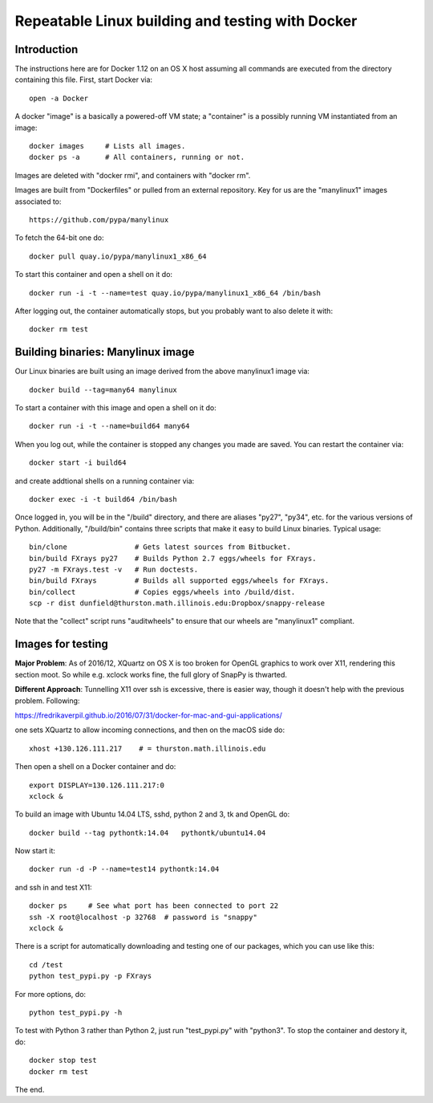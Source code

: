 =================================================
Repeatable Linux building and testing with Docker
=================================================

Introduction
============

The instructions here are for Docker 1.12 on an OS X host assuming all
commands are executed from the directory containing this file.  First,
start Docker via::

  open -a Docker

A docker "image" is a basically a powered-off VM state; a "container"
is a possibly running VM instantiated from an image::

  docker images     # Lists all images.
  docker ps -a      # All containers, running or not.

Images are deleted with "docker rmi", and containers with "docker rm".  

Images are built from "Dockerfiles" or pulled from an external
repository.  Key for us are the "manylinux1" images associated to::

  https://github.com/pypa/manylinux

To fetch the 64-bit one do::

  docker pull quay.io/pypa/manylinux1_x86_64
  
To start this container and open a shell on it do::

  docker run -i -t --name=test quay.io/pypa/manylinux1_x86_64 /bin/bash

After logging out, the container automatically stops, but you probably
want to also delete it with::
  
  docker rm test


Building binaries: Manylinux image
==================================

Our Linux binaries are built using an image derived from the above
manylinux1 image via::

  docker build --tag=many64 manylinux
  
To start a container with this image and open a shell on it do::

  docker run -i -t --name=build64 many64

When you log out, while the container is stopped any changes you made
are saved.  You can restart the container via::

  docker start -i build64

and create addtional shells on a running container via::

  docker exec -i -t build64 /bin/bash

Once logged in, you will be in the "/build" directory, and there are
aliases "py27", "py34", etc. for the various versions of Python.
Additionally, "/build/bin" contains three scripts that make it easy to
build Linux binaries. Typical usage::

  bin/clone                # Gets latest sources from Bitbucket.
  bin/build FXrays py27    # Builds Python 2.7 eggs/wheels for FXrays.
  py27 -m FXrays.test -v   # Run doctests.
  bin/build FXrays         # Builds all supported eggs/wheels for FXrays.
  bin/collect              # Copies eggs/wheels into /build/dist.
  scp -r dist dunfield@thurston.math.illinois.edu:Dropbox/snappy-release

Note that the "collect" script runs "auditwheels" to ensure that
our wheels are "manylinux1" compliant.


Images for testing
==================

**Major Problem**: As of 2016/12, XQuartz on OS X is too broken for
OpenGL graphics to work over X11, rendering this section moot.  So
while e.g. xclock works fine, the full glory of SnapPy is thwarted.

**Different Approach**: Tunnelling X11 over ssh is excessive, there is
easier way, though it doesn't help with the previous
problem. Following::

https://fredrikaverpil.github.io/2016/07/31/docker-for-mac-and-gui-applications/

one sets XQuartz to allow incoming connections, and then on the macOS
side do::

  xhost +130.126.111.217    # = thurston.math.illinois.edu

Then open a shell on a Docker container and do::

  export DISPLAY=130.126.111.217:0
  xclock &

To build an image with Ubuntu 14.04 LTS, sshd, python 2 and 3, tk and
OpenGL do::

  docker build --tag pythontk:14.04   pythontk/ubuntu14.04

Now start it::

  docker run -d -P --name=test14 pythontk:14.04
  
and ssh in and test X11::

  docker ps     # See what port has been connected to port 22
  ssh -X root@localhost -p 32768  # password is "snappy"
  xclock &

There is a script for automatically downloading and testing one of our
packages, which you can use like this::

  cd /test
  python test_pypi.py -p FXrays

For more options, do::

  python test_pypi.py -h

To test with Python 3 rather than Python 2, just run "test_pypi.py"
with "python3".  To stop the container and destory it, do::

  docker stop test
  docker rm test

The end.
 
